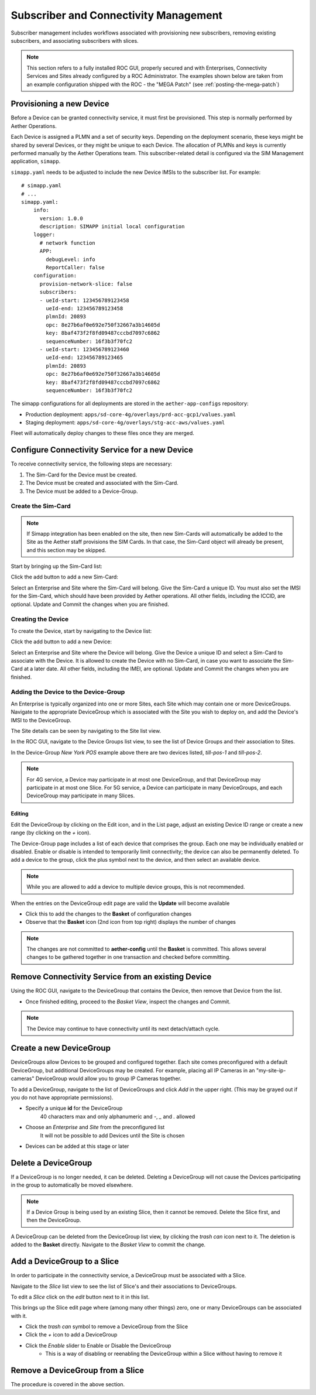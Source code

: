 ..
   SPDX-FileCopyrightText: © 2020 Open Networking Foundation <support@opennetworking.org>
   SPDX-License-Identifier: Apache-2.0

Subscriber and Connectivity Management
======================================

Subscriber management includes workflows associated with provisioning new subscribers, removing
existing subscribers, and associating subscribers with slices.

.. note::
    This section refers to a fully installed ROC GUI, properly secured and with Enterprises, Connectivity Services
    and Sites already configured by a ROC Administrator. The examples shown below are taken from an example
    configuration shipped with the ROC - the "MEGA Patch" (see :ref:`posting-the-mega-patch`)

Provisioning a new Device
-------------------------

Before a Device can be granted connectivity service, it must first be provisioned. This step is normally
performed by Aether Operations.

Each Device is assigned a PLMN and a set of security keys. Depending on the deployment scenario, these
keys might be shared by several Devices, or they might be unique to each Device. The allocation of PLMNs and
keys is currently performed manually by the Aether Operations team. This subscriber-related
detail is configured via the SIM Management application, ``simapp``.

``simapp.yaml`` needs to be adjusted to include the new Device IMSIs to the subscriber list. For example::

    # simapp.yaml
    # ...
    simapp.yaml:
        info:
          version: 1.0.0
          description: SIMAPP initial local configuration
        logger:
          # network function
          APP:
            debugLevel: info
            ReportCaller: false
        configuration:
          provision-network-slice: false
          subscribers:
          - ueId-start: 123456789123458
            ueId-end: 123456789123458
            plmnId: 20893
            opc: 8e27b6af0e692e750f32667a3b14605d
            key: 8baf473f2f8fd09487cccbd7097c6862
            sequenceNumber: 16f3b3f70fc2
          - ueId-start: 123456789123460
            ueId-end: 123456789123465
            plmnId: 20893
            opc: 8e27b6af0e692e750f32667a3b14605d
            key: 8baf473f2f8fd09487cccbd7097c6862
            sequenceNumber: 16f3b3f70fc2

The simapp configurations for all deployments are stored in the ``aether-app-configs`` repository:

* Production deployment: ``apps/sd-core-4g/overlays/prd-acc-gcp1/values.yaml``
* Staging deployment: ``apps/sd-core-4g/overlays/stg-acc-aws/values.yaml``

Fleet will automatically deploy changes to these files once they are merged.

.. _configure_device_group:

Configure Connectivity Service for a new Device
-----------------------------------------------

To receive connectivity service, the following steps are necessary:

1. The Sim-Card for the Device must be created.
2. The Device must be created and associated with the Sim-Card.
3. The Device must be added to a Device-Group.

Create the Sim-Card
"""""""""""""""""""

.. note::
    If Simapp integration has been enabled on the site, then new Sim-Cards will automatically be
    added to the Site as the Aether staff provisions the SIM Cards. In that case, the Sim-Card object
    will already be present, and this section may be skipped.

Start by bringing up the Sim-Card list:

|SIMCARD-LIST|

Click the add button to add a new Sim-Card:

|SIMCARD-ADD|

Select an Enterprise and Site where the Sim-Card will belong.
Give the Sim-Card a unique ID. You must also set the IMSI for the Sim-Card, which should have
been provided by Aether operations. All other fields, including the ICCID, are optional.
Update and Commit the changes when you are finished.

Creating the Device
"""""""""""""""""""

To create the Device, start by navigating to the Device list:

|DEVICE-LIST|

Click the add button to add a new Device:

|DEVICE-ADD|

Select an Enterprise and Site where the Device will belong.
Give the Device a unique ID and select a Sim-Card to associate with the Device. It
is allowed to create the Device with no Sim-Card, in case you want to associate the Sim-Card
at a later date. All other fields, including the IMEI, are optional.
Update and Commit the changes when you are finished.

Adding the Device to the Device-Group
"""""""""""""""""""""""""""""""""""""

An Enterprise is typically
organized into one or more Sites, each Site which may contain one or more DeviceGroups. Navigate
to the appropriate DeviceGroup which is associated with the Site you wish to deploy on, and add
the Device's IMSI to the DeviceGroup.

The Site details can be seen by navigating to the Site list view.

|SITE-LIST|

In the ROC GUI, navigate to the Device Groups list view, to see the list of
Device Groups and their association to Sites.

|DEVICEGROUP-LIST|

In the Device-Group *New York POS* example above there are two devices listed,
*till-pos-1* and *till-pos-2*.

.. note::
    For 4G service, a Device may participate in at most one DeviceGroup, and that DeviceGroup may
    participate in at most one Slice. For 5G service, a Device can participate in many DeviceGroups, and each
    DeviceGroup may participate in many Slices.

Editing
*******
Edit the DeviceGroup by clicking on the Edit icon, and in the List page,
adjust an existing Device ID range or create a new range (by clicking on the `+` icon).

|DEVICEGROUP-EDIT|

The Device-Group page includes a list of each device that comprises the group. Each one
may be individually enabled or disabled. Enable or disable is intended to temporarily
limit connectivity; the device can also be permanently deleted. To add a device to the group, click the
plus symbol next to the device, and then select an available device.

.. note::
   While you are allowed to add a device to multiple device groups, this is not recommended.

When the entries on the DeviceGroup edit page are valid the **Update** will become available

* Click this to add the changes to the **Basket** of configuration changes
* Observe that the **Basket** icon (2nd icon from top right) displays the number of changes

.. note::
    The changes are not committed to **aether-config** until the **Basket** is committed.
    This allows several changes to be gathered together in one transaction and checked before committing.

Remove Connectivity Service from an existing Device
---------------------------------------------------

Using the ROC GUI, navigate to the DeviceGroup that contains the Device,
then remove that Device from the list.

* Once finished editing, proceed to the *Basket View*, inspect the changes and Commit.

|DEVICEGROUP-EDIT|

.. note::
    The Device may continue to have connectivity until its next detach/attach cycle.

Create a new DeviceGroup
------------------------

DeviceGroups allow Devices to be grouped and configured together. Each site comes preconfigured with
a default DeviceGroup, but additional DeviceGroups may be created. For example, placing all IP
Cameras in an "my-site-ip-cameras" DeviceGroup would allow you to group IP Cameras together.

To add a DeviceGroup, navigate to the list of DeviceGroups and click `Add` in the upper right.
(This may be grayed out if you do not have appropriate permissions).

* Specify a unique **id** for the DeviceGroup
    40 characters max and only alphanumeric and `-`, `_` and `.` allowed
* Choose an *Enterprise* and *Site* from the preconfigured list
    It will not be possible to add Devices until the Site is chosen
* Devices can be added at this stage or later

|DEVICEGROUP-ADD|

Delete a DeviceGroup
--------------------

If a DeviceGroup is no longer needed, it can be deleted. Deleting a DeviceGroup will not cause
the Devices participating in the group to automatically be moved elsewhere.

.. note::
    If a Device Group is being used by an existing Slice, then it cannot be removed.
    Delete the Slice first, and then the DeviceGroup.

A DeviceGroup can be deleted from the DeviceGroup list view, by clicking the *trash can* icon
next to it. The deletion is added to the **Basket** directly. Navigate to the *Basket View*
to commit the change.

|DEVICEGROUP-LIST|


Add a DeviceGroup to a Slice
----------------------------

In order to participate in the connectivity service, a DeviceGroup must be associated with
a Slice.

Navigate to the *Slice* list view to see the list of Slice's and their associations to DeviceGroups.

|SLICE-LIST|

To edit a *Slice* click on the *edit* button next to it in this list.

This brings up the Slice edit page where (among many other things) zero, one or many
DeviceGroups can be associated with it.

* Click the *trash can* symbol to remove a DeviceGroup from the Slice
* Click the *+* icon to add a DeviceGroup
* Click the *Enable* slider to Enable or Disable the DeviceGroup
   * This is a way of disabling or reenabling the DeviceGroup within a Slice without having to remove it

|SLICE-EDIT|

Remove a DeviceGroup from a Slice
---------------------------------

The procedure is covered in the above section.

.. |monitor| image:: images/monitor-icon.png
    :width: 28
    :alt: Monitor icon

.. |DEVICEGROUP-ADD| image:: images/aether-roc-gui-devicegroup-add.png
    :width: 490
    :alt: Adding a new Device Group requires an *id* and choosing a Site

.. |DEVICEGROUP-LIST| image:: images/aether-roc-gui-devicegroups-list.png
    :width: 1000
    :alt: Device Groups List View in Aether ROC GUI showing Site association and IMSI Range of all DeviceGroups

.. |DEVICEGROUP-EDIT| image:: images/aether-roc-gui-devicegroup-edit.png
    :width: 700
    :alt: Device Groups Edit View in Aether ROC GUI showing IMSI Range

.. |SLICE-LIST| image:: images/aether-roc-gui-slice-list.png
    :width: 920
    :alt: Slice List View in Aether ROC GUI showing DeviceGroup association

.. |SLICE-EDIT| image:: images/aether-roc-gui-slice-edit.png
    :width: 700
    :alt: Slice Edit View in Aether ROC GUI showing DeviceGroup association editing

.. |BASKETVIEW-NEWRANGE| image:: images/aether-roc-gui-basket-view-new-range.png
    :width: 635
    :alt: Basket View with some changes ready to be committed

.. |BASKETVIEW-HISTORY| image:: images/aether-roc-gui-basket-view-history.png
    :width: 800
    :alt: Basket View with history of last changes

.. |SITE-LIST| image:: images/aether-roc-gui-sites-list.png
    :width: 1000
    :alt: Sites List View in Aether ROC GUI showing site details

.. |SIMCARD-LIST| image:: images/aether-roc-gui-simcard-list.png
    :width: 1000
    :alt: Sim-Card List View

.. |SIMCARD-ADD| image:: images/aether-roc-gui-simcard-add.png
    :width: 700
    :alt: Adding a new Sim-Card.

.. |DEVICE-LIST| image:: images/aether-roc-gui-device-list.png
    :width: 1000
    :alt: Sim-Card List View

.. |DEVICE-ADD| image:: images/aether-roc-gui-device-add.png
    :width: 700
    :alt: Adding a new Sim-Card.
